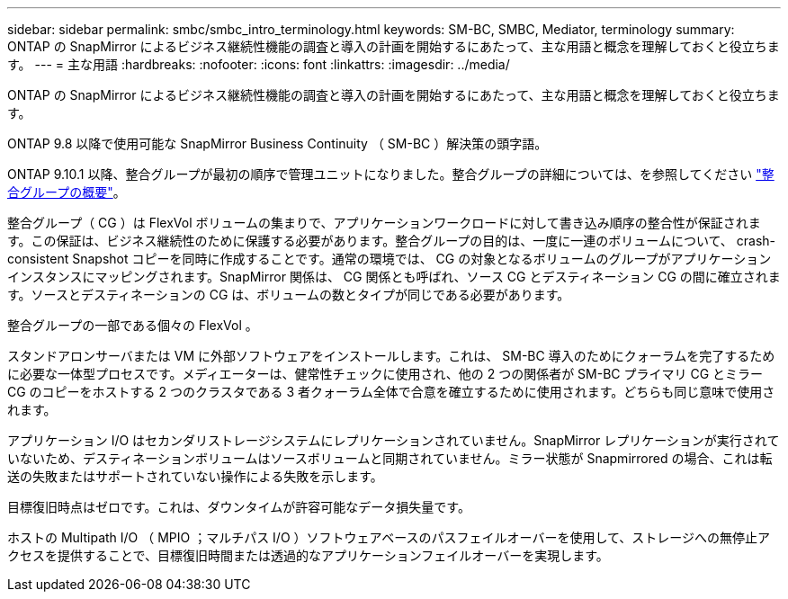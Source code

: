 ---
sidebar: sidebar 
permalink: smbc/smbc_intro_terminology.html 
keywords: SM-BC, SMBC, Mediator, terminology 
summary: ONTAP の SnapMirror によるビジネス継続性機能の調査と導入の計画を開始するにあたって、主な用語と概念を理解しておくと役立ちます。 
---
= 主な用語
:hardbreaks:
:nofooter: 
:icons: font
:linkattrs: 
:imagesdir: ../media/


[role="lead"]
ONTAP の SnapMirror によるビジネス継続性機能の調査と導入の計画を開始するにあたって、主な用語と概念を理解しておくと役立ちます。

ONTAP 9.8 以降で使用可能な SnapMirror Business Continuity （ SM-BC ）解決策の頭字語。

ONTAP 9.10.1 以降、整合グループが最初の順序で管理ユニットになりました。整合グループの詳細については、を参照してください link:../consistency-groups/index.html["整合グループの概要"]。

整合グループ（ CG ）は FlexVol ボリュームの集まりで、アプリケーションワークロードに対して書き込み順序の整合性が保証されます。この保証は、ビジネス継続性のために保護する必要があります。整合グループの目的は、一度に一連のボリュームについて、 crash-consistent Snapshot コピーを同時に作成することです。通常の環境では、 CG の対象となるボリュームのグループがアプリケーションインスタンスにマッピングされます。SnapMirror 関係は、 CG 関係とも呼ばれ、ソース CG とデスティネーション CG の間に確立されます。ソースとデスティネーションの CG は、ボリュームの数とタイプが同じである必要があります。

整合グループの一部である個々の FlexVol 。

スタンドアロンサーバまたは VM に外部ソフトウェアをインストールします。これは、 SM-BC 導入のためにクォーラムを完了するために必要な一体型プロセスです。メディエーターは、健常性チェックに使用され、他の 2 つの関係者が SM-BC プライマリ CG とミラー CG のコピーをホストする 2 つのクラスタである 3 者クォーラム全体で合意を確立するために使用されます。どちらも同じ意味で使用されます。

アプリケーション I/O はセカンダリストレージシステムにレプリケーションされていません。SnapMirror レプリケーションが実行されていないため、デスティネーションボリュームはソースボリュームと同期されていません。ミラー状態が Snapmirrored の場合、これは転送の失敗またはサポートされていない操作による失敗を示します。

目標復旧時点はゼロです。これは、ダウンタイムが許容可能なデータ損失量です。

ホストの Multipath I/O （ MPIO ；マルチパス I/O ）ソフトウェアベースのパスフェイルオーバーを使用して、ストレージへの無停止アクセスを提供することで、目標復旧時間または透過的なアプリケーションフェイルオーバーを実現します。
